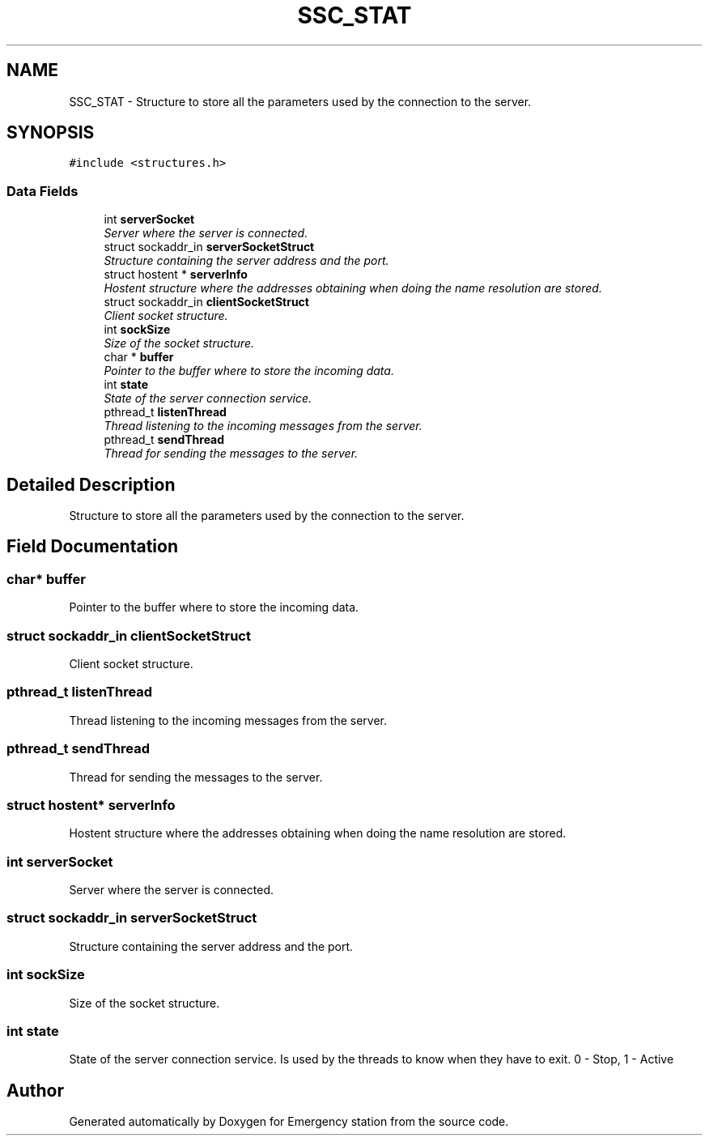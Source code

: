 .TH "SSC_STAT" 3 "Thu Jan 21 2016" "Version 0.1" "Emergency station" \" -*- nroff -*-
.ad l
.nh
.SH NAME
SSC_STAT \- Structure to store all the parameters used by the connection to the server\&.  

.SH SYNOPSIS
.br
.PP
.PP
\fC#include <structures\&.h>\fP
.SS "Data Fields"

.in +1c
.ti -1c
.RI "int \fBserverSocket\fP"
.br
.RI "\fIServer where the server is connected\&. \fP"
.ti -1c
.RI "struct sockaddr_in \fBserverSocketStruct\fP"
.br
.RI "\fIStructure containing the server address and the port\&. \fP"
.ti -1c
.RI "struct hostent * \fBserverInfo\fP"
.br
.RI "\fIHostent structure where the addresses obtaining when doing the name resolution are stored\&. \fP"
.ti -1c
.RI "struct sockaddr_in \fBclientSocketStruct\fP"
.br
.RI "\fIClient socket structure\&. \fP"
.ti -1c
.RI "int \fBsockSize\fP"
.br
.RI "\fISize of the socket structure\&. \fP"
.ti -1c
.RI "char * \fBbuffer\fP"
.br
.RI "\fIPointer to the buffer where to store the incoming data\&. \fP"
.ti -1c
.RI "int \fBstate\fP"
.br
.RI "\fIState of the server connection service\&. \fP"
.ti -1c
.RI "pthread_t \fBlistenThread\fP"
.br
.RI "\fIThread listening to the incoming messages from the server\&. \fP"
.ti -1c
.RI "pthread_t \fBsendThread\fP"
.br
.RI "\fIThread for sending the messages to the server\&. \fP"
.in -1c
.SH "Detailed Description"
.PP 
Structure to store all the parameters used by the connection to the server\&. 
.SH "Field Documentation"
.PP 
.SS "char* buffer"

.PP
Pointer to the buffer where to store the incoming data\&. 
.SS "struct sockaddr_in clientSocketStruct"

.PP
Client socket structure\&. 
.SS "pthread_t listenThread"

.PP
Thread listening to the incoming messages from the server\&. 
.SS "pthread_t sendThread"

.PP
Thread for sending the messages to the server\&. 
.SS "struct hostent* serverInfo"

.PP
Hostent structure where the addresses obtaining when doing the name resolution are stored\&. 
.SS "int serverSocket"

.PP
Server where the server is connected\&. 
.SS "struct sockaddr_in serverSocketStruct"

.PP
Structure containing the server address and the port\&. 
.SS "int sockSize"

.PP
Size of the socket structure\&. 
.SS "int state"

.PP
State of the server connection service\&. Is used by the threads to know when they have to exit\&. 0 - Stop, 1 - Active 

.SH "Author"
.PP 
Generated automatically by Doxygen for Emergency station from the source code\&.
